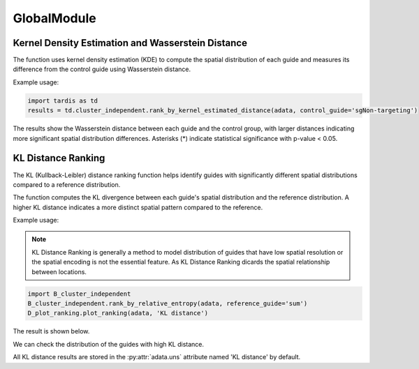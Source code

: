 GlobalModule
=================

.. _GlobalModule:

Kernel Density Estimation and Wasserstein Distance
----------------------------------------------------

.. py:function:: rank_by_kernel_estimated_distance(adata, control_guide='sgNon-targeting', guide_list=None, n_permutation=50, n_process=8, return_fig=False, return_dataframe=True, sort_by_replicate='_')

   Ranks guides using kernel density estimation and Wasserstein distance.

   :param adata: AnnData object containing spatial transcriptomics data
   :param control_guide: Name of the control guide, default is 'sgNon-targeting'
   :param guide_list: List of guides to analyze, default is None (analyzes all guides)
   :param n_permutation: Number of permutations for significance testing, default is 50
   :param n_process: Number of parallel processes, default is 8
   :param return_fig: Whether to return the figure object, default is False
   :param return_dataframe: Whether to return the results dataframe, default is True
   :param sort_by_replicate: Delimiter for grouping replicates, default is '_'
   :return: Returns figure or dataframe based on return_fig and return_dataframe settings

The function uses kernel density estimation (KDE) to compute the spatial distribution of each guide and measures its difference from the control guide using Wasserstein distance.

Example usage:

.. code-block::

   import tardis as td
   results = td.cluster_independent.rank_by_kernel_estimated_distance(adata, control_guide='sgNon-targeting')

The results show the Wasserstein distance between each guide and the control group, with larger distances indicating more significant spatial distribution differences. Asterisks (*) indicate statistical significance with p-value < 0.05.

KL Distance Ranking
-------------------

The KL (Kullback-Leibler) distance ranking function helps identify guides with significantly different spatial distributions compared to a reference distribution.

.. py:function:: rank_by_relative_entropy(adata, reference_guide='sum', control_guide='sgNon-targeting', result_field='KL distance', guide_list=None, n_top=50)

   Ranks guides by their KL divergence from a reference distribution.

   :param adata: AnnData object containing spatial transcriptomics data
   :param reference_guide: Reference distribution to compare against. Can be either 'sum' (sum of all guides) or 'ntc' (non-targeting control guide). Default is 'sum'.
   :param control_guide: Name of the non-targeting control guide in the dataset. Default is 'sgNon-targeting'.
   :param result_field: Name of the field to store results in adata.uns. Default is 'KL distance'.
   :param guide_list: Optional list of guides to analyze. If None, all guides will be analyzed. Default is None.
   :param n_top: Number of top guides to return in the results. Default is 50.
   :return: None. Results are stored in adata.uns[result_field] as a pandas DataFrame.

The function computes the KL divergence between each guide's spatial distribution and the reference distribution. A higher KL distance indicates a more distinct spatial pattern compared to the reference.

Example usage:

.. note:: 

    KL Distance Ranking is generally a method to model distribution of guides that have low spatial resolution or the spatial encoding is not the essential feature.
    As KL Distance Ranking dicards the spatial relationship between locations.

.. code-block:: 

    import B_cluster_independent
    B_cluster_independent.rank_by_relative_entropy(adata, reference_guide='sum')
    D_plot_ranking.plot_ranking(adata, 'KL distance')

The result is shown below.

.. image:: ../_images/KL_bar.png
   :align: center

We can check the distribution of the guides with high KL distance.

.. image:: ../_images/KL_hist.png
   :align: center

All KL distance results are stored in the :py:attr:`adata.uns` attribute named 'KL distance' by default.
